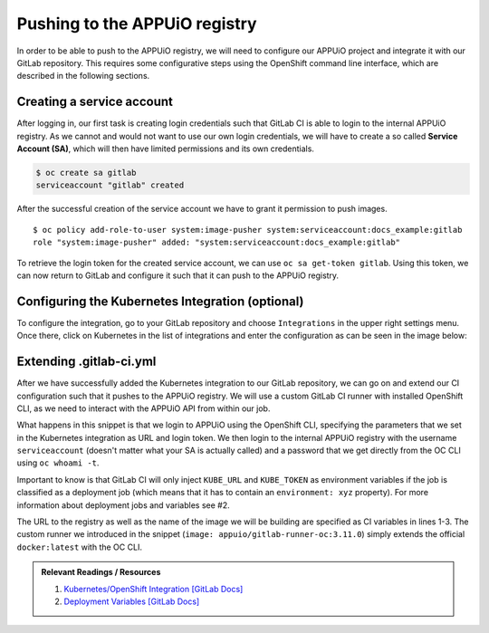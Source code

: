 Pushing to the APPUiO registry
==============================

In order to be able to push to the APPUiO registry, we will need to configure our APPUiO project and integrate it with our GitLab repository. This requires some configurative steps using the OpenShift command line interface, which are described in the following sections.


Creating a service account
""""""""""""""""""""""""""

After logging in, our first task is creating login credentials such that GitLab CI is able to login to the internal APPUiO registry. As we cannot and would not want to use our own login credentials, we will have to create a so called **Service Account (SA)**, which will then have limited permissions and its own credentials.

.. code-block:: console

    $ oc create sa gitlab
    serviceaccount "gitlab" created

After the successful creation of the service account we have to grant it permission to push images.

::

    $ oc policy add-role-to-user system:image-pusher system:serviceaccount:docs_example:gitlab
    role "system:image-pusher" added: "system:serviceaccount:docs_example:gitlab"

To retrieve the login token for the created service account, we can use ``oc sa get-token gitlab``. Using this token, we can now return to GitLab and configure it such that it can push to the APPUiO registry.


Configuring the Kubernetes Integration (optional)
"""""""""""""""""""""""""""""""""""""""""""""""""

To configure the integration, go to your GitLab repository and choose ``Integrations`` in the upper right settings menu. Once there, click on Kubernetes in the list of integrations and enter the configuration as can be seen in the image below:

.. image:: kubernetes_integration.PNG


Extending .gitlab-ci.yml
""""""""""""""""""""""""

After we have successfully added the Kubernetes integration to our GitLab repository, we can go on and extend our CI configuration such that it pushes to the APPUiO registry. We will use a custom GitLab CI runner with installed OpenShift CLI, as we need to interact with the APPUiO API from within our job.

.. code-block:: yaml
    :caption: .gitlab-ci.yml
    :linenos:
    :emphasize-lines: 7, 9, 14-15

    variables:
        OC_REGISTRY_URL: registry.appuio.ch
        OC_REGISTRY_IMAGE: $OC_REGISTRY_URL/$KUBE_NAMESPACE/webserver
        OC_VERSION: 3.11.0

    build-staging:
      environment: webserver-staging
      stage: deploy-staging
      image: appuio/gitlab-runner-oc:$OC_VERSION
      services:
        - docker:dind
      script:
        # login to the service account to get access to the internal registry
        - oc login $KUBE_URL --token=$KUBE_TOKEN
        - docker login -u serviceaccount -p `oc whoami -t` $OC_REGISTRY_URL
        # build the docker image and tag it as latest
        # use the current latest image as a caching source
        - docker pull $OC_REGISTRY_IMAGE:latest
        - docker build --cache-from $OC_REGISTRY_IMAGE:latest -t $OC_REGISTRY_IMAGE:latest .
        # push the image to the internal registry
        - docker push $OC_REGISTRY_IMAGE:latest

What happens in this snippet is that we login to APPUiO using the OpenShift CLI, specifying the parameters that we set in the Kubernetes integration as URL and login token. We then login to the internal APPUiO registry with the username ``serviceaccount`` (doesn't matter what your SA is actually called) and a password that we get directly from the OC CLI using ``oc whoami -t``.

Important to know is that GitLab CI will only inject ``KUBE_URL`` and ``KUBE_TOKEN`` as environment variables if the job is classified as a deployment job (which means that it has to contain an ``environment: xyz`` property). For more information about deployment jobs and variables see #2.

The URL to the registry as well as the name of the image we will be building are specified as CI variables in lines 1-3. The custom runner we introduced in the snippet (``image: appuio/gitlab-runner-oc:3.11.0``) simply extends the official ``docker:latest`` with the OC CLI.

.. admonition:: Relevant Readings / Resources
    :class: note

    #. `Kubernetes/OpenShift Integration [GitLab Docs] <https://docs.gitlab.com/ce/user/project/integrations/kubernetes.html>`_
    #. `Deployment Variables [GitLab Docs] <https://docs.gitlab.com/ce/ci/variables/#deployment-variables>`_

